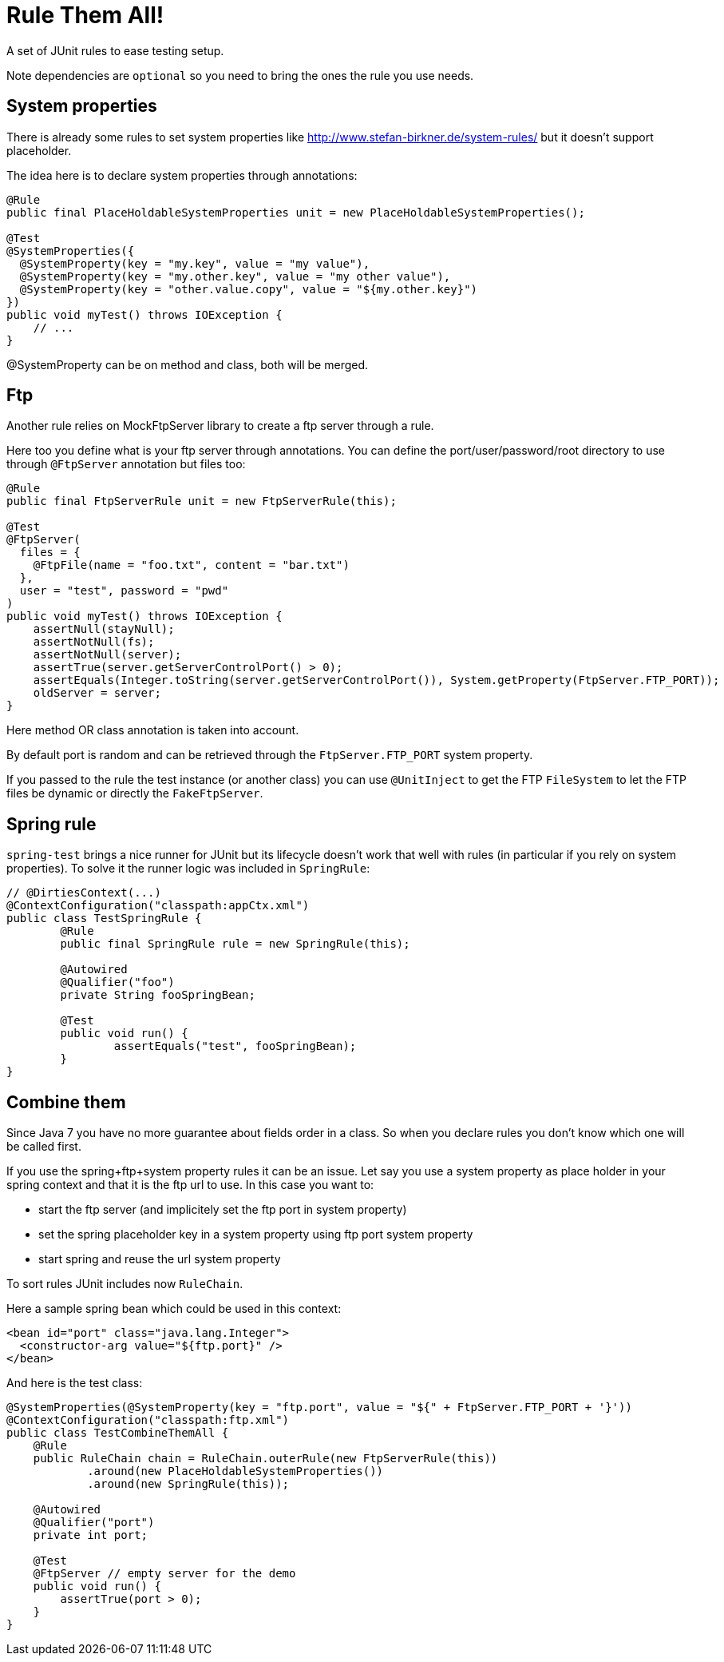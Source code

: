 # Rule Them All!

A set of JUnit rules to ease testing setup.

Note dependencies are `optional` so you need to bring the ones the rule you use needs.

## System properties

There is already some rules to set system properties
like http://www.stefan-birkner.de/system-rules/ but
it doesn't support placeholder.

The idea here is to declare system properties through annotations:

[source,java]
----
@Rule
public final PlaceHoldableSystemProperties unit = new PlaceHoldableSystemProperties();

@Test
@SystemProperties({
  @SystemProperty(key = "my.key", value = "my value"),
  @SystemProperty(key = "my.other.key", value = "my other value"),
  @SystemProperty(key = "other.value.copy", value = "${my.other.key}")
})
public void myTest() throws IOException {
    // ...
}
----

@SystemProperty can be on method and class, both will be merged.

## Ftp

Another rule relies on MockFtpServer library to create a ftp server through a rule.

Here too you define what is your ftp server through annotations. You can define
the port/user/password/root directory to use through `@FtpServer` annotation but files too:

[source,java]
----
@Rule
public final FtpServerRule unit = new FtpServerRule(this);

@Test
@FtpServer(
  files = {
    @FtpFile(name = "foo.txt", content = "bar.txt")
  },
  user = "test", password = "pwd"
)
public void myTest() throws IOException {
    assertNull(stayNull);
    assertNotNull(fs);
    assertNotNull(server);
    assertTrue(server.getServerControlPort() > 0);
    assertEquals(Integer.toString(server.getServerControlPort()), System.getProperty(FtpServer.FTP_PORT));
    oldServer = server;
}
----

Here method OR class annotation is taken into account.

By default port is random and can be retrieved through the `FtpServer.FTP_PORT` system property.

If you passed to the rule the test instance (or another class) you can use `@UnitInject` to get
the FTP `FileSystem` to let the FTP files be dynamic or directly the `FakeFtpServer`.

## Spring rule

`spring-test` brings a nice runner for JUnit but its lifecycle doesn't work that well with rules
(in particular if you rely on system properties). To solve it the runner logic was included in `SpringRule`:


[source,java]
----
// @DirtiesContext(...)
@ContextConfiguration("classpath:appCtx.xml")
public class TestSpringRule {
	@Rule
	public final SpringRule rule = new SpringRule(this);

	@Autowired
	@Qualifier("foo")
	private String fooSpringBean;

	@Test
	public void run() {
		assertEquals("test", fooSpringBean);
	}
}
----

## Combine them

Since Java 7 you have no more guarantee about fields order in a class. So when you declare rules you don't
know which one will be called first.

If you use the spring+ftp+system property rules it can be an issue. Let say you use a system property as place holder
in your spring context and that it is the ftp url to use. In this case you want to:

* start the ftp server (and implicitely set the ftp port in system property)
* set the spring placeholder key in a system property using ftp port system property
* start spring and reuse the url system property

To sort rules JUnit includes now `RuleChain`.

Here a sample spring bean which could be used in this context:

[source,xml]
----
<bean id="port" class="java.lang.Integer">
  <constructor-arg value="${ftp.port}" />
</bean>
----

And here is the test class:

[source,java]
----
@SystemProperties(@SystemProperty(key = "ftp.port", value = "${" + FtpServer.FTP_PORT + '}'))
@ContextConfiguration("classpath:ftp.xml")
public class TestCombineThemAll {
    @Rule
    public RuleChain chain = RuleChain.outerRule(new FtpServerRule(this))
            .around(new PlaceHoldableSystemProperties())
            .around(new SpringRule(this));

    @Autowired
    @Qualifier("port")
    private int port;

    @Test
    @FtpServer // empty server for the demo
    public void run() {
        assertTrue(port > 0);
    }
}
----

